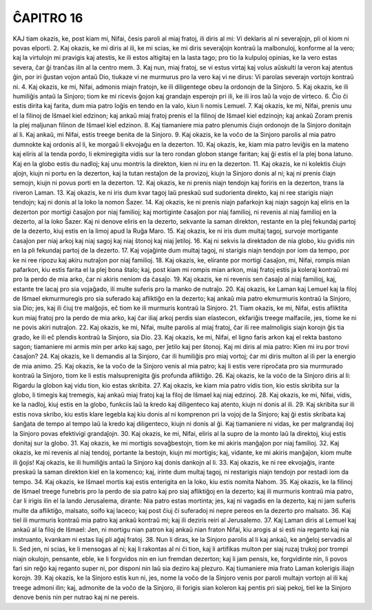 ĈAPITRO 16
----------

KAJ tiam okazis, ke, post kiam mi, Nifai, ĉesis paroli al miaj fratoj, ili diris al mi: Vi deklaris al ni severaĵojn, pli ol kiom ni povas elporti.
2. Kaj okazis, ke mi diris al ili, ke mi scias, ke mi diris severaĵojn kontraŭ la malbonuloj, konforme al la vero; kaj la virtulojn mi pravigis kaj atestis, ke ili estos altigitaj en la lasta tago; pro tio la kulpuloj opinias, ke la vero estas severa, ĉar ĝi tranĉas ilin al la centro mem.
3. Kaj nun, miaj fratoj, se vi estus virtaj kaj volus aŭskulti la veron kaj atentus ĝin, por iri ĝustan vojon antaŭ Dio, tiukaze vi ne murmurus pro la vero kaj vi ne dirus: Vi parolas severajn vortojn kontraŭ ni.
4. Kaj okazis, ke mi, Nifai, admonis miajn fratojn, ke ili diligentege obeu la ordonojn de la Sinjoro.
5. Kaj okazis, ke ili humiliĝis antaŭ la Sinjoro; tiom ke mi ricevis ĝojon kaj grandajn esperojn pri ili, ke ili iros laŭ la vojo de virteco.
6. Ĉio ĉi estis dirita kaj farita, dum mia patro loĝis en tendo en la valo, kiun li nomis Lemuel.
7. Kaj okazis, ke mi, Nifai, prenis unu el la filinoj de Iŝmael kiel edzinon; kaj ankaŭ miaj fratoj prenis el la filinoj de Iŝmael kiel edzinojn; kaj ankaŭ Zoram prenis la plej maljunan filinon de Iŝmael kiel edzinon.
8. Kaj tiamaniere mia patro plenumis ĉiujn ordonojn de la Sinjoro donitajn al li. Kaj ankaŭ, mi Nifai, estis treege benita de la Sinjoro.
9. Kaj okazis, ke la voĉo de la Sinjoro parolis al mia patro dumnokte kaj ordonis al li, ke morgaŭ li ekvojaĝu en la dezerton.
10. Kaj okazis, ke, kiam mia patro leviĝis en la mateno kaj eliris al la tenda pordo, li ekmiregigita vidis sur la tero rondan globon stange faritan; kaj ĝi estis el la plej bona latuno. Kaj en la globo estis du nadloj; kaj unu montris la direkton, kien ni iru en la dezerton.
11. Kaj okazis, ke ni kolektis ĉiujn aĵojn, kiujn ni portu en la dezerton, kaj la tutan restaĵon de la provizoj, kiujn la Sinjoro donis al ni; kaj ni prenis ĉiajn semojn, kiujn ni povus porti en la dezerton.
12. Kaj okazis, ke ni prenis niajn tendojn kaj foriris en la dezerton, trans la riveron Laman.
13. Kaj okazis, ke ni iris dum kvar tagoj laŭ preskaŭ sud sudorienta direkto, kaj ni ree starigis niajn tendojn; kaj ni donis al la loko la nomon Ŝazer.
14. Kaj okazis, ke ni prenis niajn pafarkojn kaj niajn sagojn kaj eliris en la dezerton por mortigi ĉasaĵon por niaj familioj; kaj mortiginte ĉasaĵon por niaj familioj, ni revenis al niaj familioj en la dezerto, al la loko Ŝazer. Kaj ni denove eliris en la dezerto, sekvante la saman direkton, restante en la plej fekundaj partoj de la dezerto, kiuj estis en la limoj apud la Ruĝa Maro.
15. Kaj okazis, ke ni iris dum multaj tagoj, survoje mortigante ĉasaĵon per niaj arkoj kaj niaj sagoj kaj niaj ŝtonoj kaj niaj ĵetiloj. 
16. Kaj ni sekvis la direktadon de nia globo, kiu gvidis nin en la pli fekundaj partoj de la dezerto.
17. Kaj vojaĝinte dum multaj tagoj, ni starigis niajn tendojn por iom da tempo, por ke ni ree ripozu kaj akiru nutraĵon por niaj familioj.
18. Kaj okazis, ke, elirante por mortigi ĉasaĵon, mi, Nifai, rompis mian pafarkon, kiu estis farita el la plej bona ŝtalo; kaj, post kiam mi rompis mian arkon, miaj fratoj estis ja koleraj kontraŭ mi pro la perdo de mia arko, ĉar ni akiris neniom da ĉasaĵo.
19. Kaj okazis, ke ni revenis sen ĉasaĵo al niaj familioj, kaj, estante tre lacaj pro sia vojaĝado, ili multe suferis pro la manko de nutraĵo.
20. Kaj okazis, ke Laman kaj Lemuel kaj la filoj de Iŝmael ekmurmuregis pro sia suferado kaj afliktiĝo en la dezerto; kaj ankaŭ mia patro ekmurmuris kontraŭ la Sinjoro, sia Dio; jes, kaj ili ĉiuj tre malĝojis, eĉ tiom ke ili murmuris kontraŭ la Sinjoro.
21. Tiam okazis, ke mi, Nifai, estis afliktita kun miaj fratoj pro la perdo de mia arko, kaj ĉar iliaj arkoj perdis sian elastecon, ekfariĝis treege malfacile, jes, tiome ke ni ne povis akiri nutraĵon.
22. Kaj okazis, ke mi, Nifai, multe parolis al miaj fratoj, ĉar ili ree malmoligis siajn korojn ĝis tia grado, ke ili eĉ plendis kontraŭ la Sinjoro, sia Dio.
23. Kaj okazis, ke mi, Nifai, el ligno faris arkon kaj el rekta bastono sagon; tiamaniere mi armis min per arko kaj sago, per ĵetilo kaj per ŝtonoj. Kaj mi diris al mia patro: Kien mi iru por trovi ĉasaĵon?
24. Kaj okazis, ke li demandis al la Sinjoro, ĉar ili humiliĝis pro miaj vortoj; ĉar mi diris multon al ili per la energio de mia animo.
25. Kaj okazis, ke la voĉo de la Sinjoro venis al mia patro; kaj li estis vere riproĉata pro sia murmurado kontraŭ la Sinjoro, tiom ke li estis malsuprenigita ĝis profunda afliktiĝo.
26. Kaj okazis, ke la voĉo de la Sinjoro diris al li: Rigardu la globon kaj vidu tion, kio estas skribita. 
27. Kaj okazis, ke kiam mia patro vidis tion, kio estis skribita sur la globo, li timegis kaj tremegis, kaj ankaŭ miaj fratoj kaj la filoj de Iŝmael kaj niaj edzinoj.
28. Kaj okazis, ke mi, Nifai, vidis, ke la nadloj, kiuj estis en la globo, funkciis laŭ la kredo kaj diligenteco kaj atento, kiujn ni donis al ili.
29. Kaj skribita sur ili estis nova skribo, kiu estis klare legebla kaj kiu donis al ni komprenon pri la vojoj de la Sinjoro; kaj ĝi estis skribata kaj ŝanĝata de tempo al tempo laŭ la kredo kaj diligenteco, kiujn ni donis al ĝi. Kaj tiamaniere ni vidas, ke per malgrandaj iloj la Sinjoro povas efektivigi grandaĵojn.
30. Kaj okazis, ke mi, Nifai, eliris al la supro de la monto laŭ la direktoj, kiuj estis donitaj sur la globo.
31. Kaj okazis, ke mi mortigis sovaĝbestojn, tiom ke mi akiris manĝaĵon por niaj familioj.
32. Kaj okazis, ke mi revenis al niaj tendoj, portante la bestojn, kiujn mi mortigis; kaj, vidante, ke mi akiris manĝaĵon, kiom multe ili ĝojis! Kaj okazis, ke ili humiliĝis antaŭ la Sinjoro kaj donis dankojn al li.
33. Kaj okazis, ke ni ree ekvojaĝis, irante preskaŭ la saman direkton kiel en la komenco; kaj, irinte dum multaj tagoj, ni restarigis niajn tendojn por restadi iom da tempo.
34. Kaj okazis, ke Iŝmael mortis kaj estis enterigita en la loko, kiu estis nomita Nahom. 
35. Kaj okazis, ke la filinoj de Iŝmael treege funebris pro la perdo de sia patro kaj pro siaj afliktiĝoj en la dezerto; kaj ili murmuris kontraŭ mia patro, ĉar li irigis ilin el la lando Jerusalema, dirante: Nia patro estas mortinta; jes, kaj ni vagadis en la dezerto, kaj ni jam suferis multe da afliktiĝo, malsato, soifo kaj laceco; kaj post ĉiuj ĉi suferadoj ni nepre pereos en la dezerto pro malsato.
36. Kaj tiel ili murmuris kontraŭ mia patro kaj ankaŭ kontraŭ mi; kaj ili deziris reiri al Jerusalemo.
37. Kaj Laman diris al Lemuel kaj ankaŭ al la filoj de Iŝmael: Jen, ni mortigu nian patron kaj ankaŭ nian fraton Nifai, kiu arogis al si esti nia reganto kaj nia instruanto, kvankam ni estas liaj pli aĝaj fratoj.
38. Nun li diras, ke la Sinjoro parolis al li kaj ankaŭ, ke anĝeloj servadis al li. Sed jen, ni scias, ke li mensogas al ni; kaj li rakontas al ni ĉi tion, kaj li artifikas multon per siaj ruzaj trukoj por trompi niajn okulojn, pensante, eble, ke li forgvidos nin en iun fremdan dezerton; kaj li jam pensis, ke, forgvidinte nin, li povos fari sin reĝo kaj reganto super ni, por disponi nin laŭ sia deziro kaj plezuro. Kaj tiumaniere mia frato Laman kolerigis iliajn korojn.
39. Kaj okazis, ke la Sinjoro estis kun ni, jes, nome la voĉo de la Sinjoro venis por paroli multajn vortojn al ili kaj treege admoni ilin; kaj, admonite de la voĉo de la Sinjoro, ili forigis sian koleron kaj pentis pri siaj pekoj, tiel ke la Sinjoro denove benis nin per nutrao kaj ni ne pereis.

